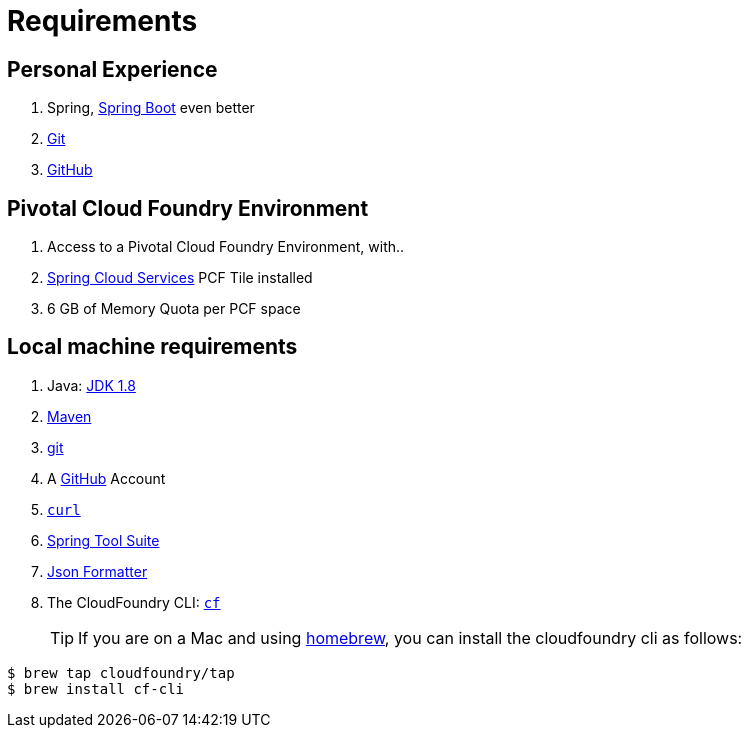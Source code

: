 = Requirements

== Personal Experience

. Spring, http://projects.spring.io/spring-boot/[Spring Boot^] even better
. https://git-scm.com/[Git^]
. https://github.com/[GitHub^]


== Pivotal Cloud Foundry Environment

. Access to a Pivotal Cloud Foundry Environment, with..
. https://network.pivotal.io/products/p-spring-cloud-services/[Spring Cloud Services^] PCF Tile installed
. 6 GB of Memory Quota per PCF space

== Local machine requirements

. Java: http://www.oracle.com/technetwork/java/javase/downloads/jdk8-downloads-2133151.html[JDK 1.8^]
. https://maven.apache.org/[Maven^]
. https://git-scm.com/[git^]
. A https://github.com/[GitHub^] Account
. http://curl.haxx.se/download.html[`curl`^]
. https://spring.io/tools[Spring Tool Suite^]
. https://chrome.google.com/webstore/detail/json-formatter/bcjindcccaagfpapjjmafapmmgkkhgoa?hl=en[Json Formatter^]
. The CloudFoundry CLI:  https://console.run.pivotal.io/tools[`cf`^]
+
TIP: If you are on a Mac and using http://brew.sh/[homebrew^], you can install the cloudfoundry cli as follows:
----
$ brew tap cloudfoundry/tap
$ brew install cf-cli
----
